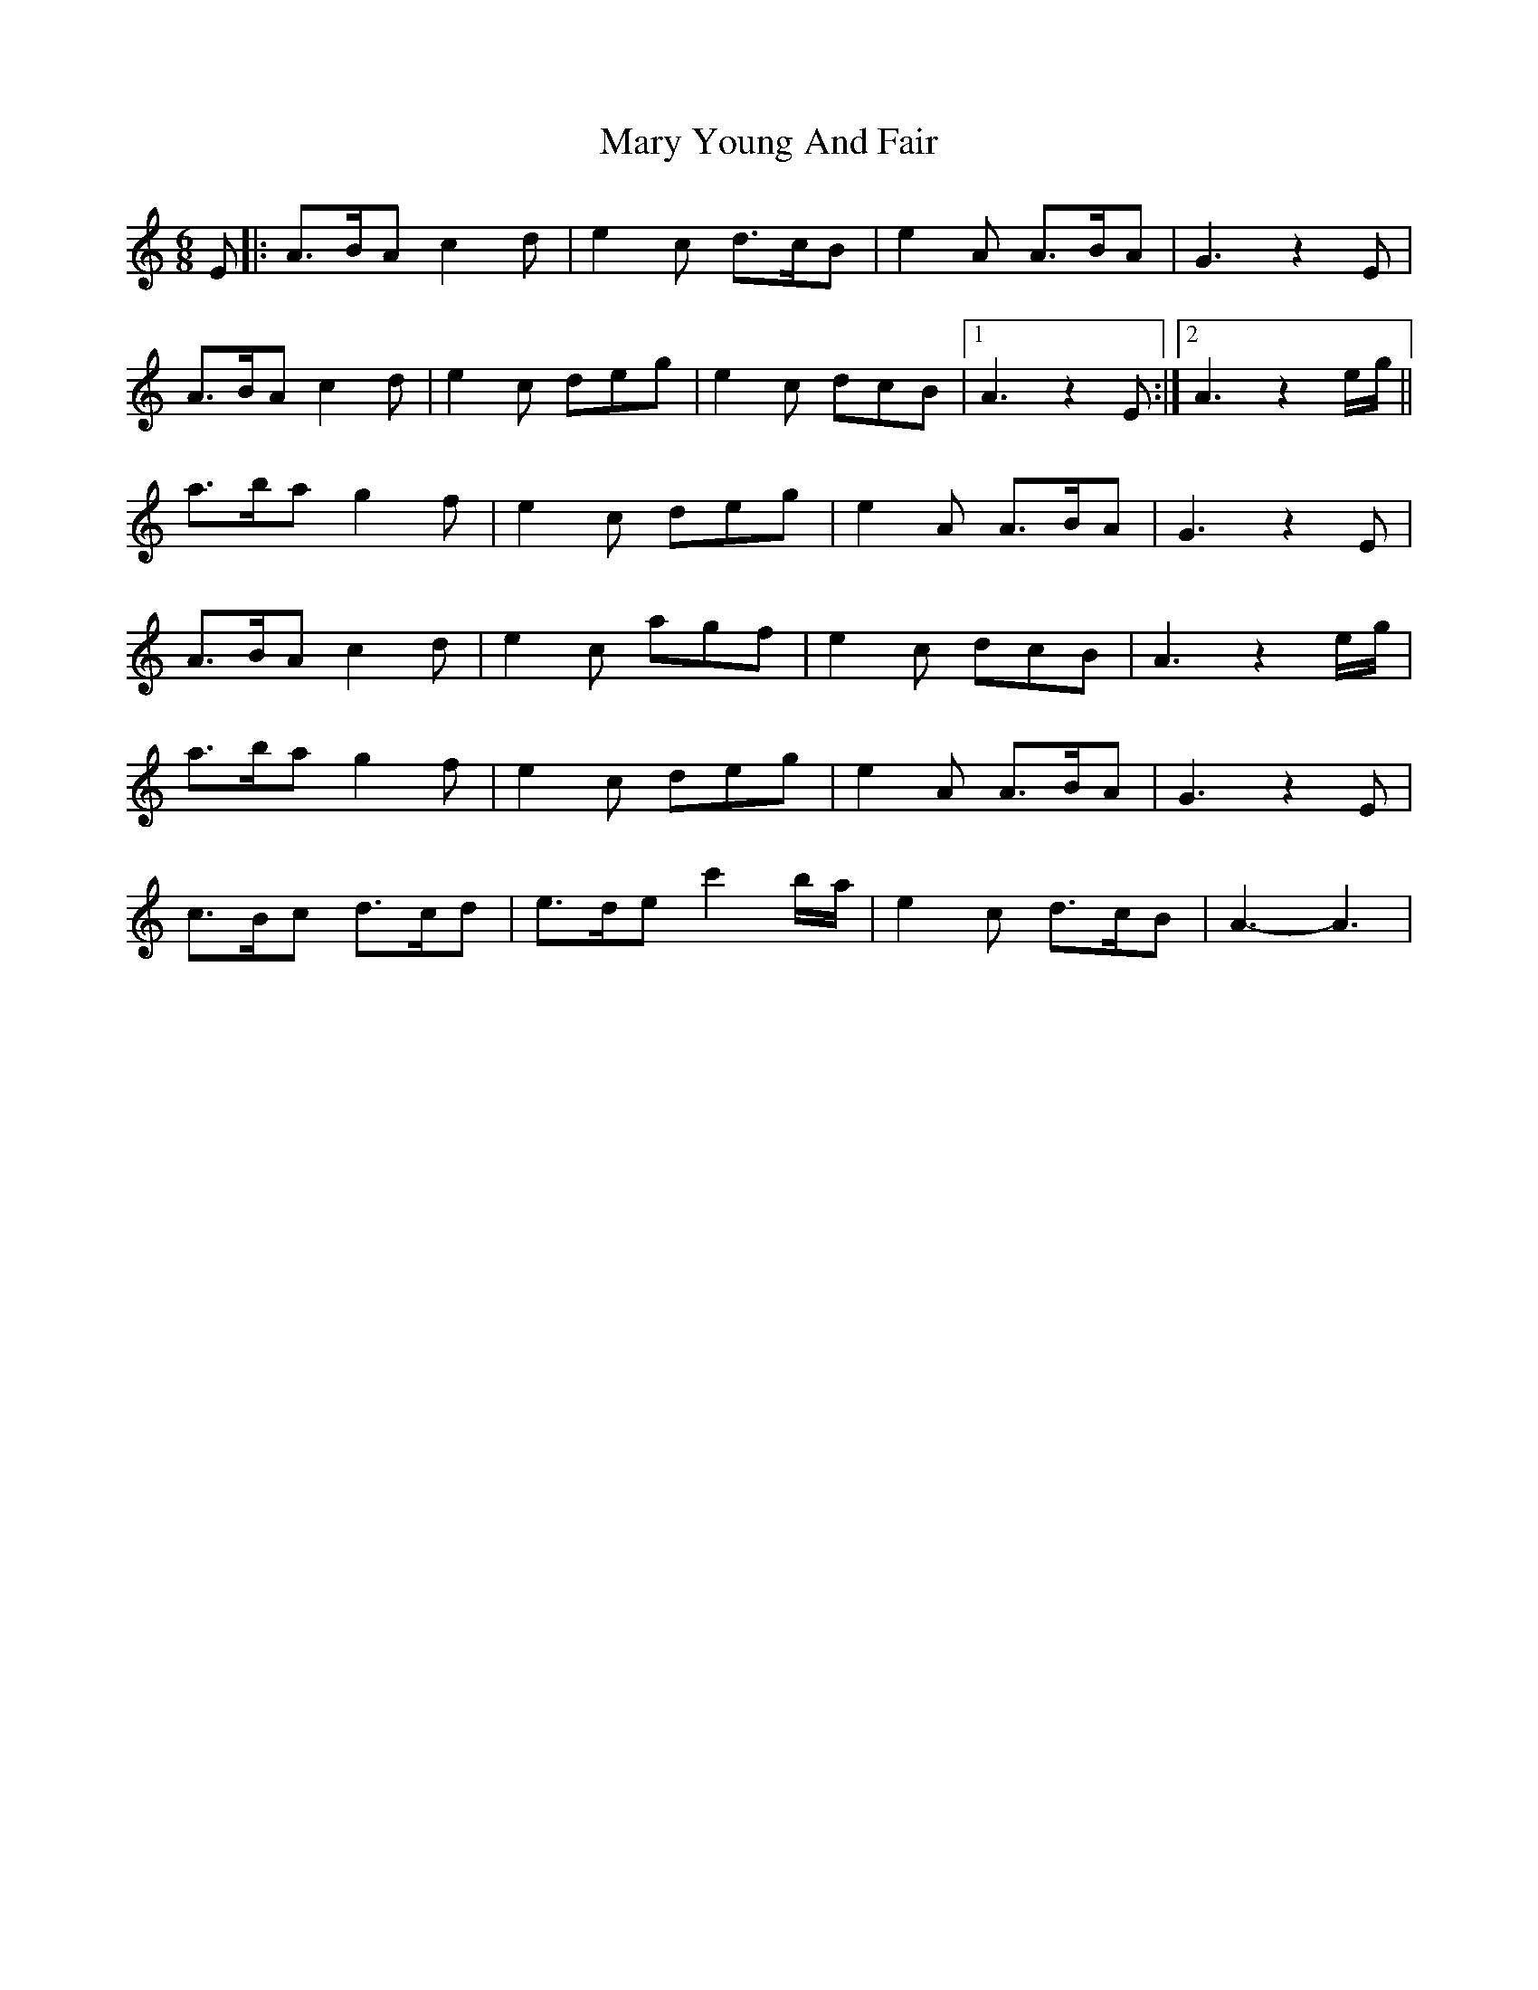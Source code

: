 X: 1
T: Mary Young And Fair
Z: dafydd
S: https://thesession.org/tunes/2817#setting2817
R: jig
M: 6/8
L: 1/8
K: Amin
E|:A>BA c2d|e2c d>cB|e2A A>BA|G3 z2 E|
A>BA c2d|e2c deg|e2c dcB|1A3 z2E:|2A3 z2 e/g/||
a>ba g2f|e2c deg|e2A A>BA|G3 z2 E|
A>BA c2d|e2c agf|e2c dcB|A3 z2 e/g/|
a>ba g2f|e2c deg|e2A A>BA|G3 z2 E|
c>Bc d>cd|e>de c'2 b/a/|e2c d>cB|A3-A3|
